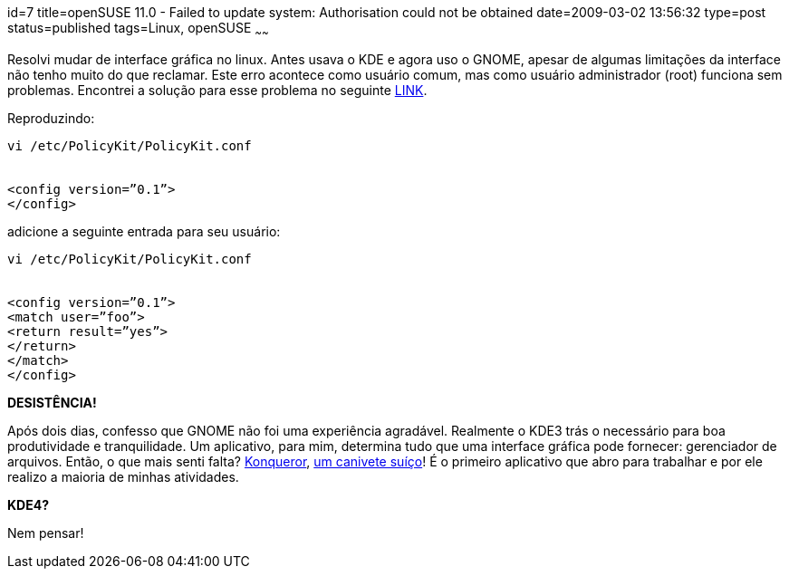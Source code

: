 id=7
title=openSUSE 11.0 - Failed to update system: Authorisation could not be obtained
date=2009-03-02 13:56:32
type=post
status=published
tags=Linux, openSUSE
~~~~~~


Resolvi mudar de interface gráfica no linux. Antes usava o KDE e agora uso o GNOME, 
apesar de algumas limitações da interface não tenho muito do que reclamar. 
Este erro acontece como usuário comum, mas como usuário administrador (root) funciona sem problemas. 
Encontrei a solução para esse problema no seguinte http://linux.derkeiler.com/Mailing-Lists/SuSE/2008-07/msg00999.html[LINK].

Reproduzindo: 

```
vi /etc/PolicyKit/PolicyKit.conf


<config version=”0.1”>  
</config>
```

adicione a seguinte entrada para seu usuário: 

```
vi /etc/PolicyKit/PolicyKit.conf


<config version=”0.1”>  
<match user=”foo”>  
<return result=”yes”>  
</return>  
</match>  
</config>
```

**DESISTÊNCIA!**

Após dois dias, confesso que GNOME não foi uma experiência agradável. 
Realmente o KDE3 trás o necessário para boa produtividade e tranquilidade. 
Um aplicativo, para mim, determina tudo que uma interface gráfica pode fornecer: 
gerenciador de arquivos. Então, o que mais senti falta? http://konqueror.kde.org/[Konqueror], 
http://en.openSUSE.org/Konqueror_Tips_and_Tricks[um canivete suíço]! 
É o primeiro aplicativo que abro para trabalhar e por ele realizo a maioria de minhas atividades. 

**KDE4?**

Nem pensar!



